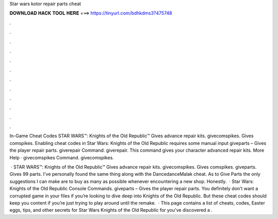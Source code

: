 Star wars kotor repair parts cheat



𝐃𝐎𝐖𝐍𝐋𝐎𝐀𝐃 𝐇𝐀𝐂𝐊 𝐓𝐎𝐎𝐋 𝐇𝐄𝐑𝐄 ===> https://tinyurl.com/bdhkdms3?475748



.



.



.



.



.



.



.



.



.



.



.



.

In-Game Cheat Codes STAR WARS™: Knights of the Old Republic™ Gives advance repair kits. givecomspikes. Gives comspikes. Enabling cheat codes in Star Wars: Knights of the Old Republic requires some manual input giveparts – Gives the player repair parts. giverepair Command. giverepair. This command gives your character advanced repair kits. More Help · givecomspikes Command. givecomspikes.

 · STAR WARS™: Knights of the Old Republic™ Gives advance repair kits. givecomspikes. Gives comspikes. giveparts. Gives 99 parts. I've personally found the same thing along with the DancedanceMalak cheat. As to Give Parts the only suggestions I can make are to buy as many as possible whenever encountering a new shop. Honestly.  · Star Wars: Knights of the Old Republic Console Commands. giveparts – Gives the player repair parts. You definitely don’t want a corrupted game in your files if you’re looking to dive deep into Knights of the Old Republic. But these cheat codes should keep you content if you’re just trying to play around until the remake.  · This page contains a list of cheats, codes, Easter eggs, tips, and other secrets for Star Wars Knights of the Old Republic for  you've discovered a .
